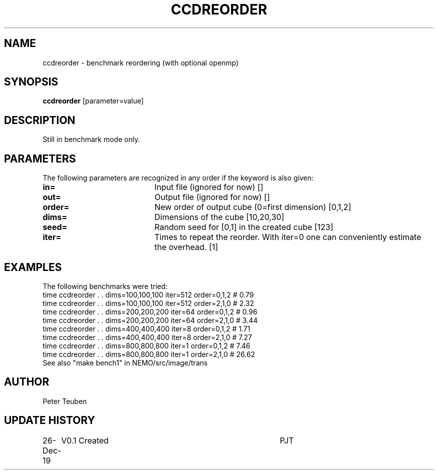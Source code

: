 .TH CCDREORDER 1NEMO "26 Dec 2019"
.SH NAME
ccdreorder \- benchmark reordering (with optional openmp)
.SH SYNOPSIS
\fBccdreorder\fP [parameter=value]
.SH DESCRIPTION
Still in benchmark mode only.
.SH PARAMETERS
The following parameters are recognized in any order if the keyword
is also given:
.TP 20
\fBin=\fP
Input file (ignored for now) []  
.TP
\fBout=\fP
Output file (ignored for now) []  
.TP
\fBorder=\fP
New order of output cube (0=first dimension) [0,1,2]
.TP
\fBdims=\fP
Dimensions of the cube [10,20,30]   
.TP
\fBseed=\fP
Random seed for [0,1] in the created cube [123]
.TP
\fBiter=\fP
Times to repeat the reorder.
With iter=0 one can conveniently estimate the overhead.  [1]
.SH EXAMPLES
The following benchmarks were tried:
.nf
time ccdreorder . . dims=100,100,100  iter=512 order=0,1,2  #  0.79
time ccdreorder . . dims=100,100,100  iter=512 order=2,1,0  #  2.32
time ccdreorder . . dims=200,200,200  iter=64  order=0,1,2  #  0.96
time ccdreorder . . dims=200,200,200  iter=64  order=2,1,0  #  3.44  
time ccdreorder . . dims=400,400,400  iter=8   order=0,1,2  #  1.71
time ccdreorder . . dims=400,400,400  iter=8   order=2,1,0  #  7.27
time ccdreorder . . dims=800,800,800  iter=1   order=0,1,2  #  7.46
time ccdreorder . . dims=800,800,800  iter=1   order=2,1,0  # 26.62
.fi
See also "make bench1" in NEMO/src/image/trans
.SH AUTHOR
Peter Teuben
.SH UPDATE HISTORY
.nf
.ta +1.0i +4.0i
26-Dec-19	V0.1 Created	PJT
.fi
